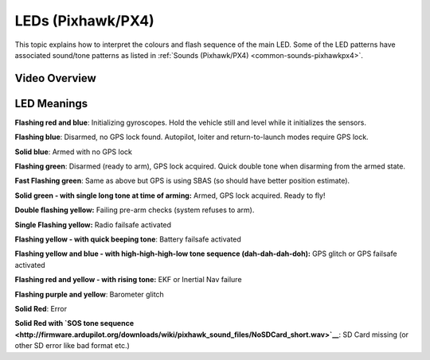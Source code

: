 .. _common-leds-pixhawk:

==================
LEDs (Pixhawk/PX4)
==================

This topic explains how to interpret the colours and flash sequence of
the main LED. Some of the LED patterns have associated sound/tone
patterns as listed in :ref:`Sounds (Pixhawk/PX4) <common-sounds-pixhawkpx4>`.

Video Overview
==============

..  youtube:: j-CMLrAwlco
    :width: 100%

LED Meanings
============

**Flashing red and blue**: Initializing gyroscopes. Hold the vehicle
still and level while it initializes the sensors.

**Flashing blue**: Disarmed, no GPS lock found. Autopilot, loiter and
return-to-launch modes require GPS lock.

**Solid blue**: Armed with no GPS lock

**Flashing green**: Disarmed (ready to arm), GPS lock acquired. Quick
double tone when disarming from the armed state.

**Fast Flashing green**: Same as above but GPS is using SBAS (so should
have better position estimate).

**Solid green - with single long tone at time of arming:** Armed, GPS
lock acquired. Ready to fly!

**Double flashing yellow:** Failing pre-arm checks (system refuses to
arm).

**Single Flashing yellow:** Radio failsafe activated

**Flashing yellow - with quick beeping tone**: Battery failsafe
activated

**Flashing yellow and blue - with high-high-high-low tone sequence
(dah-dah-dah-doh):** GPS glitch or GPS failsafe activated

**Flashing red and yellow - with rising tone:** EKF or Inertial Nav
failure

**Flashing purple and yellow**: Barometer glitch

**Solid Red**: Error

**Solid Red with `SOS tone sequence <http://firmware.ardupilot.org/downloads/wiki/pixhawk_sound_files/NoSDCard_short.wav>`__**:
SD Card missing (or other SD error like bad format etc.)
